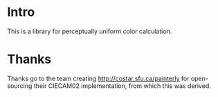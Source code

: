 
* Intro

This is a library for perceptually uniform color calculation.

* Thanks
Thanks go to the team creating http://costar.sfu.ca/painterly for open-sourcing
their CIECAM02 implementation, from which this was derived.
